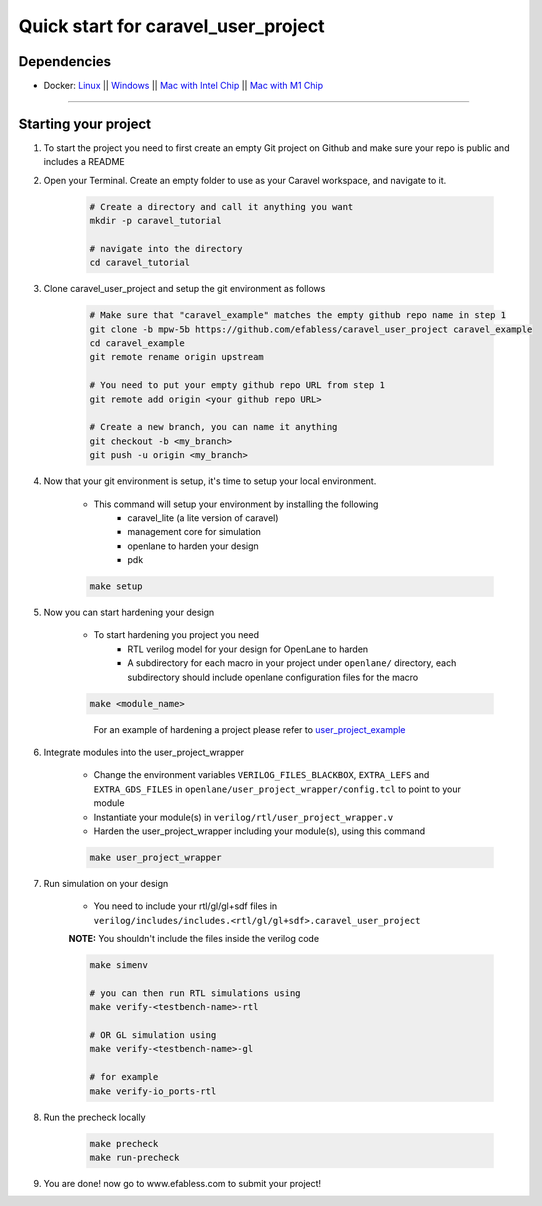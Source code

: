 .. raw:: html

   <!---
   # SPDX-FileCopyrightText: 2020 Efabless Corporation
   #
   # Licensed under the Apache License, Version 2.0 (the "License");
   # you may not use this file except in compliance with the License.
   # You may obtain a copy of the License at
   #
   #      http://www.apache.org/licenses/LICENSE-2.0
   #
   # Unless required by applicable law or agreed to in writing, software
   # distributed under the License is distributed on an "AS IS" BASIS,
   # WITHOUT WARRANTIES OR CONDITIONS OF ANY KIND, either express or implied.
   # See the License for the specific language governing permissions and
   # limitations under the License.
   #
   # SPDX-License-Identifier: Apache-2.0
   -->
   
Quick start for caravel_user_project
====================================

------------
Dependencies
------------

- Docker: `Linux <https://hub.docker.com/search?q=&type=edition&offering=community&operating_system=linux&utm_source=docker&utm_medium=webreferral&utm_campaign=dd-smartbutton&utm_location=header>`_ ||  `Windows <https://desktop.docker.com/win/main/amd64/Docker%20Desktop%20Installer.exe?utm_source=docker&utm_medium=webreferral&utm_campaign=dd-smartbutton&utm_location=header>`_ || `Mac with Intel Chip <https://desktop.docker.com/mac/main/amd64/Docker.dmg?utm_source=docker&utm_medium=webreferral&utm_campaign=dd-smartbutton&utm_location=header>`_ || `Mac with M1 Chip <https://desktop.docker.com/mac/main/arm64/Docker.dmg?utm_source=docker&utm_medium=webreferral&utm_campaign=dd-smartbutton&utm_location=header>`_

===============================================================================================================================================================

---------------------
Starting your project
---------------------


#. To start the project you need to first create an empty Git project on Github and make sure your repo is public and includes a README

#. Open your Terminal. Create an empty folder to use as your Caravel workspace, and navigate to it.

	.. code:: bash

		# Create a directory and call it anything you want
		mkdir -p caravel_tutorial

		# navigate into the directory
		cd caravel_tutorial
	
#. Clone caravel_user_project and setup the git environment as follows

	.. code:: bash

		# Make sure that "caravel_example" matches the empty github repo name in step 1
		git clone -b mpw-5b https://github.com/efabless/caravel_user_project caravel_example
		cd caravel_example
		git remote rename origin upstream

		# You need to put your empty github repo URL from step 1
		git remote add origin <your github repo URL>

		# Create a new branch, you can name it anything 
		git checkout -b <my_branch>
		git push -u origin <my_branch>
	
#. Now that your git environment is setup, it's time to setup your local environment.

	* This command will setup your environment by installing the following 
		- caravel_lite (a lite version of caravel)
		- management core for simulation
		- openlane to harden your design 
		- pdk

	.. code:: bash

		make setup
	
#. Now you can start hardening your design

	* To start hardening you project you need 
		- RTL verilog model for your design for OpenLane to harden
		- A subdirectory for each macro in your project under ``openlane/`` directory, each subdirectory should include openlane configuration files for the macro

	.. code:: bash

		make <module_name>	
	..

		For an example of hardening a project please refer to `user_project_example <https://github.com/efabless/caravel_user_project/blob/dv-documentation-update/docs/source/index.rst#running-openlane>`_
	
#. Integrate modules into the user_project_wrapper

	- Change the environment variables ``VERILOG_FILES_BLACKBOX``, ``EXTRA_LEFS`` and ``EXTRA_GDS_FILES`` in ``openlane/user_project_wrapper/config.tcl`` to point to your module

	- Instantiate your module(s) in ``verilog/rtl/user_project_wrapper.v``

	- Harden the user_project_wrapper including your module(s), using this command

	.. code:: bash

		make user_project_wrapper

#. Run simulation on your design

	* You need to include your rtl/gl/gl+sdf files in ``verilog/includes/includes.<rtl/gl/gl+sdf>.caravel_user_project``

	**NOTE:** You shouldn't include the files inside the verilog code
	
	.. code:: bash

		make simenv

		# you can then run RTL simulations using
		make verify-<testbench-name>-rtl

		# OR GL simulation using
		make verify-<testbench-name>-gl

		# for example
		make verify-io_ports-rtl
	
#. Run the precheck locally 

	.. code:: bash

		make precheck
		make run-precheck
	
#. You are done! now go to www.efabless.com to submit your project!
   
   
.. |License| image:: https://img.shields.io/badge/License-Apache%202.0-blue.svg
   :target: https://opensource.org/licenses/Apache-2.0
.. |User CI| image:: https://github.com/efabless/caravel_project_example/actions/workflows/user_project_ci.yml/badge.svg
   :target: https://github.com/efabless/caravel_project_example/actions/workflows/user_project_ci.yml
.. |Caravel Build| image:: https://github.com/efabless/caravel_project_example/actions/workflows/caravel_build.yml/badge.svg
   :target: https://github.com/efabless/caravel_project_example/actions/workflows/caravel_build.yml
